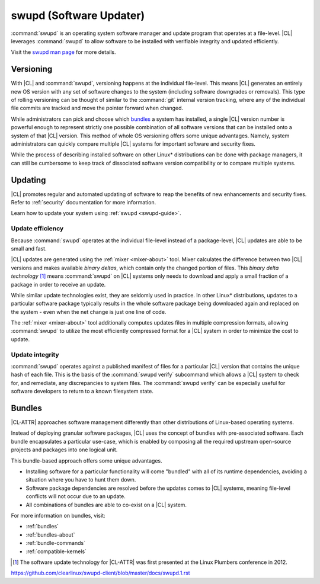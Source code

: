 .. _swupd-about:

swupd (Software Updater)
########################

:command:`swupd` is an operating system software manager and update program
that operates at a file-level. |CL| leverages :command:`swupd` to allow
software to be installed with verifiable integrity and updated efficiently. 

Visit the `swupd man page`_ for more details.



Versioning
==========

With |CL| and :command:`swupd`, versioning happens at the individual
file-level. This means |CL| generates an entirely new OS version with any set
of software changes to the system (including software downgrades or removals).
This type of rolling versioning can be thought of similar to the
:command:`git` internal version tracking, where any of the individual file
commits are tracked and move the pointer forward when changed.

While administrators can pick and choose which `bundles`_ a system has
installed, a single |CL| version number is powerful enough to represent
strictly one possible combination of all software versions that can be
installed onto a system of that |CL| version. This method of whole OS
versioning offers some unique advantages. Namely, system administrators can
quickly compare multiple |CL| systems for important software and security
fixes.

While the process of describing installed software on other Linux\*
distributions can be done with package managers, it can still be cumbersome to
keep track of dissociated software version compatibility or to compare
multiple systems. 



Updating
========

|CL| promotes regular and automated updating of software to reap the benefits
of new enhancements and security fixes. Refer to :ref:`security` documentation
for more information.

Learn how to update your system using :ref:`swupd <swupd-guide>`.


Update efficiency 
-----------------

Because :command:`swupd` operates at the individual file-level instead of a
package-level, |CL| updates are able to be small and fast. 

|CL| updates are generated using the :ref:`mixer <mixer-about>` tool. Mixer
calculates the difference between two |CL| versions and makes available
*binary deltas*, which contain only the changed portion of files. This *binary
delta technology* [1]_ means :command:`swupd` on |CL| systems only needs to
download and apply a small fraction of a package in order to receive an
update.


While similar update technologies exist, they are seldomly used in practice.
In other Linux\* distributions, updates to a particular software package
typically results in the whole software package being downloaded again and
replaced on the system - even when the net change is just one line of code. 

The :ref:`mixer <mixer-about>` tool additionally computes updates files in
multiple compression formats, allowing :command:`swupd` to utilize the most
efficiently compressed format for a |CL| system in order to minimize the cost
to update.


Update integrity 
----------------

:command:`swupd` operates against a published manifest of files for a
particular |CL| version that contains the unique hash of each file. This is
the basis of the :command:`swupd verify` subcommand which allows a |CL| system
to check for, and remediate, any discrepancies to system files. The
:command:`swupd verify` can be especially useful for software developers to
return to a known filesystem state.



Bundles
=======

|CL-ATTR| approaches software management differently than other distributions
of Linux-based operating systems. 

Instead of deploying granular software packages, |CL| uses the concept of
bundles with pre-associated software. Each bundle encapsulates a particular
use-case, which is enabled by composing all the required upstream open-source
projects and packages into one logical unit. 

This bundle-based approach offers some unique advantages.

- Installing software for a particular functionality will come "bundled" with 
  all of its runtime dependencies, avoiding a situation where you have to hunt
  them down.
- Software package dependencies are resolved before the updates comes to |CL| 
  systems, meaning file-level conflicts will not occur due to an update. 
- All combinations of bundles are able to co-exist on a |CL| system.

For more information on bundles, visit:

* :ref:`bundles`
* :ref:`bundles-about`
* :ref:`bundle-commands`
* :ref:`compatible-kernels`



.. [1] The software update technology for |CL-ATTR| was first presented at the Linux Plumbers conference in 2012.

.. _Stateless: https://clearlinux.org/features/stateless
.. _swupd man page:
https://github.com/clearlinux/swupd-client/blob/master/docs/swupd.1.rst